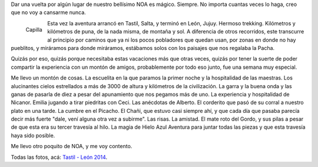 .. title: De Tastil a León
.. slug: de-tastil-a-leon
.. date: 2014-08-03 17:44:38 UTC-03:00
.. tags: chañi,jujuy,león,noa,salta,tastil,trekking,Viajes
.. category: 
.. link: 
.. description: 
.. type: text
.. author: cHagHi
.. from_wp: True

Dar una vuelta por algún lugar de nuestro bellísimo NOA es mágico.
Siempre. No importa cuantas veces lo haga, creo que no voy a cansarme
nunca.

.. figure:: https://farm3.staticflickr.com/2928/14840811013_5756ba3ca7_n.jpg
   :target: https://www.flickr.com/photos/chaghi/14840811013/
   :alt: capilla
   :align: left

   Capilla

Esta vez la aventura arrancó en Tastil, Salta, y terminó en León, Jujuy.
Hermoso trekking. Kilómetros y kilómetros de puna, de la nada misma, de
montaña y sol. A diferencia de otros recorridos, este transcurre al
principio por caminos que ya ni los pocos pobladores que quedan usan,
por zonas en donde no hay pueblitos, y miráramos para donde miráramos,
estábamos solos con los paisajes que nos regalaba la Pacha.

Quizás por eso, quizás porque necesitaba estas vacaciones más que otras
veces, quizás por tener la suerte de poder compartir la experiencia con
un montón de amigos, probablemente por todo eso junto, fue una semana
muy especial.

Me llevo un montón de cosas. La escuelita en la que paramos la primer
noche y la hospitalidad de las maestras. Los alucinantes cielos
estrellados a más de 3000 de altura y kilómetros de la civilización. La
garra y la buena onda y las ganas de pasarla de diez a pesar del
apunamiento que nos pegamos más de uno. La experiencia y hospitalidad de
Nicanor. Emilia jugando a tirar piedritas con Ceci. Las anécdotas de
Alberto. El corderito que pasó de su corral a nuestro plato en una
tarde. La cumbre en el Picacho. El Chañi, que estuvo casi siempre ahí, y
que cada día que pasaba parecía decir más fuerte "dale, vení alguna otra
vez a subirme". Las risas. La amistad. El mate roto del Gordo, y sus
pilas a pesar de que esta era su tercer travesía al hilo. La magia de
Hielo Azul Aventura para juntar todas las piezas y que esta travesía
haya sido posible.

.. image:: https://farm4.staticflickr.com/3906/14633570650_5394847872.jpg
   :target: https://www.flickr.com/photos/chaghi/14633570650/
   :align: center

Me llevo otro poquito de NOA, y me voy contento.

Todas las fotos, acá: `Tastil - León 2014`_.

.. _Tastil - León 2014: https://www.flickr.com/photos/chaghi/sets/72157646142113521/

